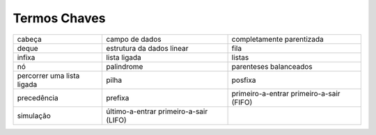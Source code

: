 ..  Copyright (C)  Brad Miller, David Ranum
    This work is licensed under the Creative Commons Attribution-NonCommercial-ShareAlike 4.0 International License. To view a copy of this license, visit http://creativecommons.org/licenses/by-nc-sa/4.0/.


Termos Chaves
-------------

============================= ======================================== =========================================
                       cabeça                           campo de dados                 completamente parentizada
                        deque                estrutura da dados linear                                      fila
                       infixa                             lista ligada                                    listas
                           nó                               palindrome                    parenteses balanceados
   percorrer uma lista ligada                                    pilha                                   posfixa
                  precedência                                  prefixa  primeiro-a-entrar primeiro-a-sair (FIFO)        
                    simulação   último-a-entrar primeiro-a-sair (LIFO)   
============================= ======================================== ========================================= 


